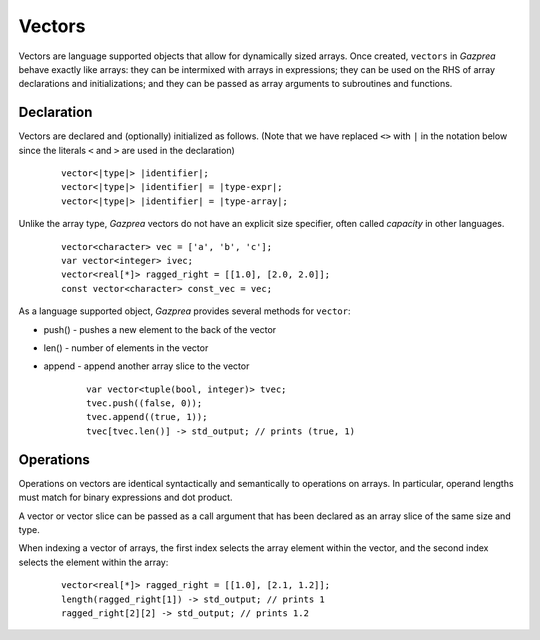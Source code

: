 Vectors
-------

Vectors are language supported objects that allow for dynamically sized arrays.
Once created, ``vectors`` in *Gazprea* behave exactly like arrays: they can be
intermixed with arrays in expressions; they can be used on the RHS of array
declarations and initializations; and they can be passed as array arguments to
subroutines and functions.

.. _sssec:vec_decl:

Declaration
~~~~~~~~~~~

Vectors are declared and (optionally) initialized as follows.
(Note that we have replaced ``<>`` with ``|`` in the notation below since
the literals ``<`` and ``>`` are used in the declaration)

   ::

            vector<|type|> |identifier|;
            vector<|type|> |identifier| = |type-expr|;
            vector<|type|> |identifier| = |type-array|;


Unlike the array type, *Gazprea* vectors do not have an explicit size
specifier, often called *capacity* in other languages.

   ::

        vector<character> vec = ['a', 'b', 'c'];
        var vector<integer> ivec;
        vector<real[*]> ragged_right = [[1.0], [2.0, 2.0]];
        const vector<character> const_vec = vec;


As a language supported object, *Gazprea* provides several methods for ``vector``:

- push() - pushes a new element to the back of the vector

- len() - number of elements in the vector

- append - append another array slice to the vector
  
   ::

        var vector<tuple(bool, integer)> tvec;
        tvec.push((false, 0));
        tvec.append((true, 1));
        tvec[tvec.len()] -> std_output; // prints (true, 1)

Operations
~~~~~~~~~~~

Operations on vectors are identical syntactically and semantically to
operations on arrays. In particular, operand lengths must match for binary
expressions and dot product.

A vector or vector slice can be passed as a call argument that has been
declared as an array slice of the same size and type.

When indexing a vector of arrays, the first index selects the array element
within the vector, and the second index selects the element within the array:

 ::

        vector<real[*]> ragged_right = [[1.0], [2.1, 1.2]];
        length(ragged_right[1]) -> std_output; // prints 1
        ragged_right[2][2] -> std_output; // prints 1.2
